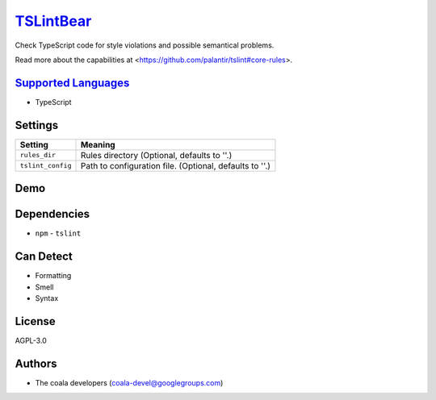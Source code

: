 `TSLintBear <https://github.com/coala-analyzer/coala-bears/tree/master/bears/typescript/TSLintBear.py>`_
==============

Check TypeScript code for style violations and possible semantical
problems.

Read more about the capabilities at
<https://github.com/palantir/tslint#core-rules>.

`Supported Languages <../README.rst>`_
-----

* TypeScript

Settings
--------

+--------------------+---------------------------------------------------------+
| Setting            |  Meaning                                                |
+====================+=========================================================+
|                    |                                                         |
| ``rules_dir``      | Rules directory (Optional, defaults to ''.)             +
|                    |                                                         |
+--------------------+---------------------------------------------------------+
|                    |                                                         |
| ``tslint_config``  | Path to configuration file. (Optional, defaults to ''.) +
|                    |                                                         |
+--------------------+---------------------------------------------------------+


Demo
----

|asciicast|

.. |asciicast| image:: https://asciinema.org/a/9re9c4fv17lhn7rmvzueebb3b.png
   :target: https://asciinema.org/a/9re9c4fv17lhn7rmvzueebb3b?autoplay=1
   :width: 100%

Dependencies
------------

* ``npm`` - ``tslint``



Can Detect
----------

* Formatting
* Smell
* Syntax

License
-------

AGPL-3.0

Authors
-------

* The coala developers (coala-devel@googlegroups.com)

